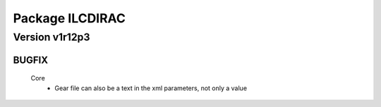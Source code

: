----------------
Package ILCDIRAC
----------------

Version v1r12p3
---------------

BUGFIX
::::::

 Core
  - Gear file can also be a text in the xml parameters, not only a value

